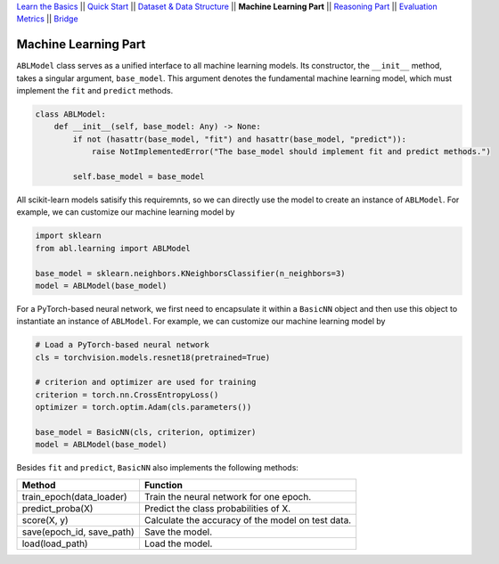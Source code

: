 `Learn the Basics <Basics.html>`_ ||
`Quick Start <QuickStart.html>`_ ||
`Dataset & Data Structure <Datasets.html>`_ ||
**Machine Learning Part** ||
`Reasoning Part <Reasoning.html>`_ ||
`Evaluation Metrics <Evaluation.html>`_ ||
`Bridge <Bridge.html>`_


Machine Learning Part
=====================

``ABLModel`` class serves as a unified interface to all machine learning models. Its constructor, the ``__init__`` method, takes a singular argument, ``base_model``. This argument denotes the fundamental machine learning model, which must implement the ``fit`` and ``predict`` methods.

.. code:: python

    class ABLModel:
        def __init__(self, base_model: Any) -> None:
            if not (hasattr(base_model, "fit") and hasattr(base_model, "predict")):
                raise NotImplementedError("The base_model should implement fit and predict methods.")

            self.base_model = base_model

All scikit-learn models satisify this requiremnts, so we can directly use the model to create an instance of ``ABLModel``. For example, we can customize our machine learning model by

.. code:: python

    import sklearn
    from abl.learning import ABLModel

    base_model = sklearn.neighbors.KNeighborsClassifier(n_neighbors=3)
    model = ABLModel(base_model)

For a PyTorch-based neural network, we first need to encapsulate it within a ``BasicNN`` object and then use this object to instantiate an instance of ``ABLModel``.  For example, we can customize our machine learning model by

.. code:: python

    # Load a PyTorch-based neural network
    cls = torchvision.models.resnet18(pretrained=True)

    # criterion and optimizer are used for training
    criterion = torch.nn.CrossEntropyLoss() 
    optimizer = torch.optim.Adam(cls.parameters())

    base_model = BasicNN(cls, criterion, optimizer)
    model = ABLModel(base_model)

Besides ``fit`` and ``predict``, ``BasicNN`` also implements the following methods:

+---------------------------+----------------------------------------+
| Method                    | Function                               |
+===========================+========================================+
| train_epoch(data_loader)  | Train the neural network for one epoch.|
+---------------------------+----------------------------------------+
| predict_proba(X)          | Predict the class probabilities of X.  |
+---------------------------+----------------------------------------+
| score(X, y)               | Calculate the accuracy of the model on |
|                           | test data.                             |
+---------------------------+----------------------------------------+
| save(epoch_id, save_path) | Save the model.                        |
+---------------------------+----------------------------------------+
| load(load_path)           | Load the model.                        |
+---------------------------+----------------------------------------+

